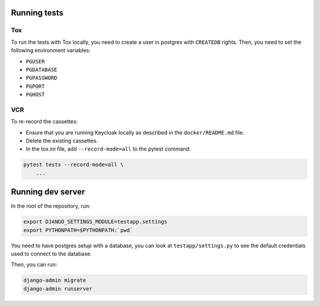 .. _developers:

=============
Running tests
=============

Tox
===

To run the tests with Tox locally, you need to create a user in postgres with ``CREATEDB`` rights.
Then, you need to set the following environment variables:

* ``PGUSER``
* ``PGDATABASE``
* ``PGPASSWORD``
* ``PGPORT``
* ``PGHOST``

VCR
===

To re-record the cassettes:

* Ensure that you are running Keycloak locally as described in the ``docker/README.md`` file.
* Delete the existing cassettes.
* In the tox.ini file, add ``--record-mode=all`` to the pytest command:

.. code:: bash

    pytest tests --record-mode=all \
        ...


==================
Running dev server
==================

In the root of the repository, run:

.. code:: bash

    export DJANGO_SETTINGS_MODULE=testapp.settings
    export PYTHONPATH=$PYTHONPATH:`pwd`

You need to have postgres setup with a database, you can look at ``testapp/settings.py`` to see the default
credentials used to connect to the database.

Then, you can run:

.. code:: bash

    django-admin migrate
    django-admin runserver